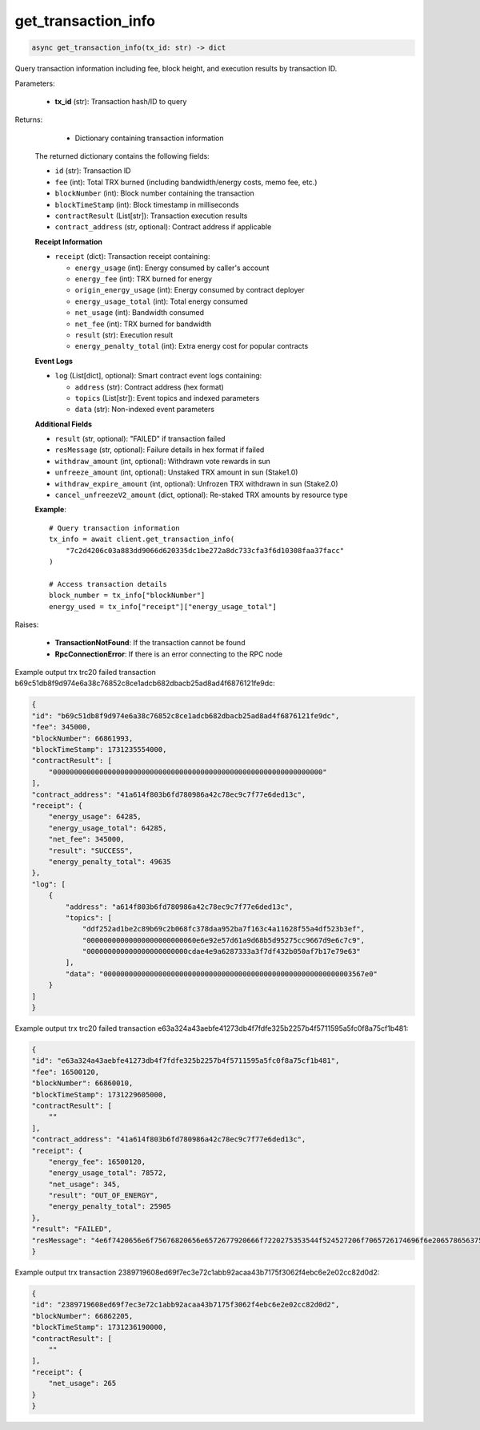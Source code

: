 get_transaction_info
====================

.. code-block:: python

   async get_transaction_info(tx_id: str) -> dict

Query transaction information including fee, block height, and execution results by transaction ID.

Parameters:

   - **tx_id** (str): Transaction hash/ID to query
   
Returns:
    - Dictionary containing transaction information
   
   The returned dictionary contains the following fields:

   - ``id`` (str): Transaction ID
   - ``fee`` (int): Total TRX burned (including bandwidth/energy costs, memo fee, etc.)
   - ``blockNumber`` (int): Block number containing the transaction
   - ``blockTimeStamp`` (int): Block timestamp in milliseconds
   - ``contractResult`` (List[str]): Transaction execution results
   - ``contract_address`` (str, optional): Contract address if applicable
   
   **Receipt Information**
   
   - ``receipt`` (dict): Transaction receipt containing:
     
     - ``energy_usage`` (int): Energy consumed by caller's account
     - ``energy_fee`` (int): TRX burned for energy
     - ``origin_energy_usage`` (int): Energy consumed by contract deployer
     - ``energy_usage_total`` (int): Total energy consumed
     - ``net_usage`` (int): Bandwidth consumed
     - ``net_fee`` (int): TRX burned for bandwidth
     - ``result`` (str): Execution result
     - ``energy_penalty_total`` (int): Extra energy cost for popular contracts

   **Event Logs**
   
   - ``log`` (List[dict], optional): Smart contract event logs containing:
     
     - ``address`` (str): Contract address (hex format)
     - ``topics`` (List[str]): Event topics and indexed parameters
     - ``data`` (str): Non-indexed event parameters

   **Additional Fields**
   
   - ``result`` (str, optional): "FAILED" if transaction failed
   - ``resMessage`` (str, optional): Failure details in hex format if failed
   - ``withdraw_amount`` (int, optional): Withdrawn vote rewards in sun
   - ``unfreeze_amount`` (int, optional): Unstaked TRX amount in sun (Stake1.0)
   - ``withdraw_expire_amount`` (int, optional): Unfrozen TRX withdrawn in sun (Stake2.0)
   - ``cancel_unfreezeV2_amount`` (dict, optional): Re-staked TRX amounts by resource type

   **Example**::

        # Query transaction information
        tx_info = await client.get_transaction_info(
            "7c2d4206c03a883dd9066d620335dc1be272a8dc733cfa3f6d10308faa37facc"
        )
        
        # Access transaction details
        block_number = tx_info["blockNumber"]
        energy_used = tx_info["receipt"]["energy_usage_total"]

Raises:

    - **TransactionNotFound**: If the transaction cannot be found  
    - **RpcConnectionError**: If there is an error connecting to the RPC node


Example output trx trc20 failed transaction b69c51db8f9d974e6a38c76852c8ce1adcb682dbacb25ad8ad4f6876121fe9dc:

.. code-block:: python

    {
    "id": "b69c51db8f9d974e6a38c76852c8ce1adcb682dbacb25ad8ad4f6876121fe9dc",
    "fee": 345000,
    "blockNumber": 66861993,
    "blockTimeStamp": 1731235554000,
    "contractResult": [
        "0000000000000000000000000000000000000000000000000000000000000000"
    ],
    "contract_address": "41a614f803b6fd780986a42c78ec9c7f77e6ded13c",
    "receipt": {
        "energy_usage": 64285,
        "energy_usage_total": 64285,
        "net_fee": 345000,
        "result": "SUCCESS",
        "energy_penalty_total": 49635
    },
    "log": [
        {
            "address": "a614f803b6fd780986a42c78ec9c7f77e6ded13c",
            "topics": [
                "ddf252ad1be2c89b69c2b068fc378daa952ba7f163c4a11628f55a4df523b3ef",
                "00000000000000000000000060e6e92e57d61a9d68b5d95275cc9667d9e6c7c9",
                "000000000000000000000000cdae4e9a6287333a3f7df432b050af7b17e79e63"
            ],
            "data": "00000000000000000000000000000000000000000000000000000000003567e0"
        }
    ]
    }


Example output trx trc20 failed transaction e63a324a43aebfe41273db4f7fdfe325b2257b4f5711595a5fc0f8a75cf1b481:

.. code-block:: python

    {
    "id": "e63a324a43aebfe41273db4f7fdfe325b2257b4f5711595a5fc0f8a75cf1b481",
    "fee": 16500120,
    "blockNumber": 66860010,
    "blockTimeStamp": 1731229605000,
    "contractResult": [
        ""
    ],
    "contract_address": "41a614f803b6fd780986a42c78ec9c7f77e6ded13c",
    "receipt": {
        "energy_fee": 16500120,
        "energy_usage_total": 78572,
        "net_usage": 345,
        "result": "OUT_OF_ENERGY",
        "energy_penalty_total": 25905
    },
    "result": "FAILED",
    "resMessage": "4e6f7420656e6f75676820656e6572677920666f7220275353544f524527206f7065726174696f6e20657865637574696e673a20637572496e766f6b65456e657267794c696d69745b37383537325d2c206375724f70456e657267795b32303030305d2c2070656e616c7479456e657267795b36383030305d2c2075736564456e657267795b33333536375d"
    }


Example output trx transaction 2389719608ed69f7ec3e72c1abb92acaa43b7175f3062f4ebc6e2e02cc82d0d2:

.. code-block:: python

    {
    "id": "2389719608ed69f7ec3e72c1abb92acaa43b7175f3062f4ebc6e2e02cc82d0d2",
    "blockNumber": 66862205,
    "blockTimeStamp": 1731236190000,
    "contractResult": [
        ""
    ],
    "receipt": {
        "net_usage": 265
    }
    }


    